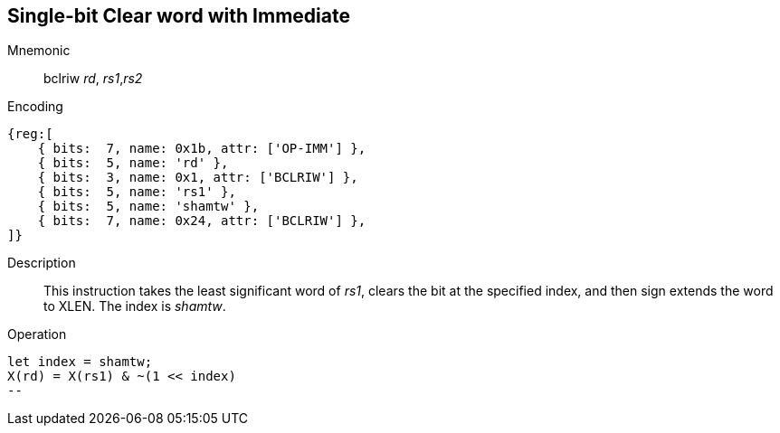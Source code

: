 == Single-bit Clear word with Immediate

Mnemonic::
bclriw _rd_, _rs1_,_rs2_

Encoding::
[wavedrom]
....
{reg:[
    { bits:  7, name: 0x1b, attr: ['OP-IMM'] },
    { bits:  5, name: 'rd' },
    { bits:  3, name: 0x1, attr: ['BCLRIW'] },
    { bits:  5, name: 'rs1' },
    { bits:  5, name: 'shamtw' },
    { bits:  7, name: 0x24, attr: ['BCLRIW'] },
]}
....

Description::
This instruction takes the least significant word of _rs1_, clears the bit at the specified index, and then sign extends the word to XLEN. The index is  _shamtw_.

Operation::
[source,sail]
let index = shamtw;
X(rd) = X(rs1) & ~(1 << index)
--
